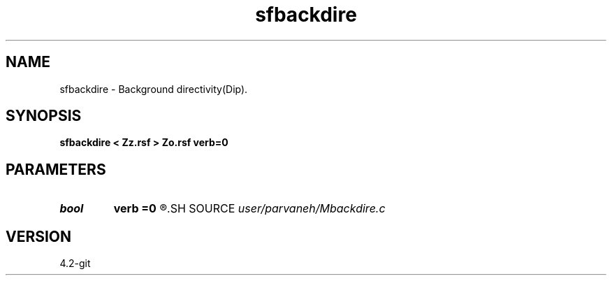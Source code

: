 .TH sfbackdire 1  "APRIL 2023" Madagascar "Madagascar Manuals"
.SH NAME
sfbackdire \- Background directivity(Dip). 
.SH SYNOPSIS
.B sfbackdire < Zz.rsf > Zo.rsf verb=0
.SH PARAMETERS
.PD 0
.TP
.I bool   
.B verb
.B =0
.R  [y/n]
.SH SOURCE
.I user/parvaneh/Mbackdire.c
.SH VERSION
4.2-git
